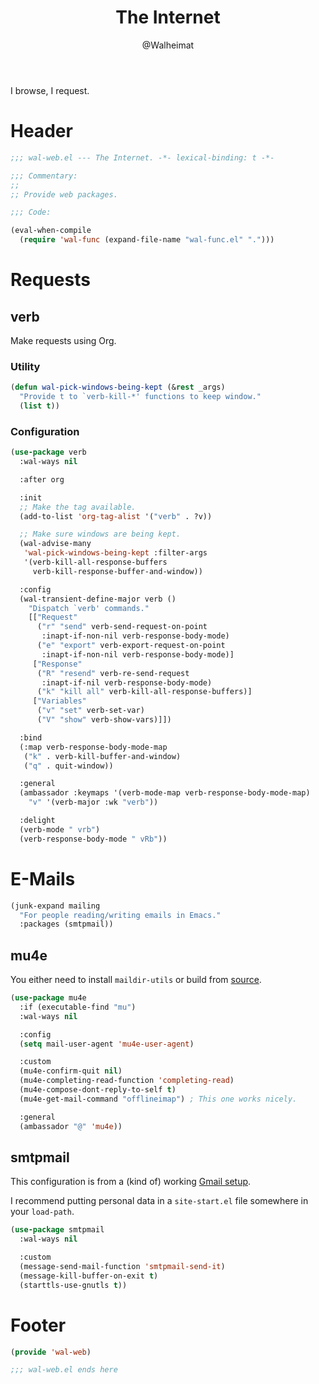 #+TITLE: The Internet
#+AUTHOR: @Walheimat
#+PROPERTY: header-args:emacs-lisp :tangle (expand-file-name "wal-web.el" wal-emacs-config-build-path)

I browse, I request.

* Header
:PROPERTIES:
:VISIBILITY: folded
:END:

#+BEGIN_SRC emacs-lisp
;;; wal-web.el --- The Internet. -*- lexical-binding: t -*-

;;; Commentary:
;;
;; Provide web packages.

;;; Code:

(eval-when-compile
  (require 'wal-func (expand-file-name "wal-func.el" ".")))
#+END_SRC

* Requests

** verb
:PROPERTIES:
:UNNUMBERED: t
:END:

Make requests using Org.

*** Utility

#+BEGIN_SRC emacs-lisp
(defun wal-pick-windows-being-kept (&rest _args)
  "Provide t to `verb-kill-*' functions to keep window."
  (list t))
#+END_SRC

*** Configuration

#+BEGIN_SRC emacs-lisp
(use-package verb
  :wal-ways nil

  :after org

  :init
  ;; Make the tag available.
  (add-to-list 'org-tag-alist '("verb" . ?v))

  ;; Make sure windows are being kept.
  (wal-advise-many
   'wal-pick-windows-being-kept :filter-args
   '(verb-kill-all-response-buffers
     verb-kill-response-buffer-and-window))

  :config
  (wal-transient-define-major verb ()
    "Dispatch `verb' commands."
    [["Request"
      ("r" "send" verb-send-request-on-point
       :inapt-if-non-nil verb-response-body-mode)
      ("e" "export" verb-export-request-on-point
       :inapt-if-non-nil verb-response-body-mode)]
     ["Response"
      ("R" "resend" verb-re-send-request
       :inapt-if-nil verb-response-body-mode)
      ("k" "kill all" verb-kill-all-response-buffers)]
     ["Variables"
      ("v" "set" verb-set-var)
      ("V" "show" verb-show-vars)]])

  :bind
  (:map verb-response-body-mode-map
   ("k" . verb-kill-buffer-and-window)
   ("q" . quit-window))

  :general
  (ambassador :keymaps '(verb-mode-map verb-response-body-mode-map)
    "v" '(verb-major :wk "verb"))

  :delight
  (verb-mode " vrb")
  (verb-response-body-mode " vRb"))
#+END_SRC

* E-Mails

#+BEGIN_SRC emacs-lisp
(junk-expand mailing
  "For people reading/writing emails in Emacs."
  :packages (smtpmail))
#+END_SRC

** mu4e
:PROPERTIES:
:UNNUMBERED: t
:END:

You either need to install =maildir-utils= or build from [[https://github.com/djcb/mu][source]].

#+BEGIN_SRC emacs-lisp
(use-package mu4e
  :if (executable-find "mu")
  :wal-ways nil

  :config
  (setq mail-user-agent 'mu4e-user-agent)

  :custom
  (mu4e-confirm-quit nil)
  (mu4e-completing-read-function 'completing-read)
  (mu4e-compose-dont-reply-to-self t)
  (mu4e-get-mail-command "offlineimap") ; This one works nicely.

  :general
  (ambassador "@" 'mu4e))
#+END_SRC

** smtpmail
:PROPERTIES:
:UNNUMBERED: t
:END:

This configuration is from a (kind of) working [[https://www.djcbsoftware.nl/code/mu/mu4e/Gmail-configuration.html][Gmail setup]].

I recommend putting personal data in a =site-start.el= file somewhere in
your =load-path=.

#+BEGIN_SRC emacs-lisp
(use-package smtpmail
  :wal-ways nil

  :custom
  (message-send-mail-function 'smtpmail-send-it)
  (message-kill-buffer-on-exit t)
  (starttls-use-gnutls t))
#+END_SRC

* Footer
:PROPERTIES:
:VISIBILITY: folded
:END:

#+BEGIN_SRC emacs-lisp
(provide 'wal-web)

;;; wal-web.el ends here
#+END_SRC
